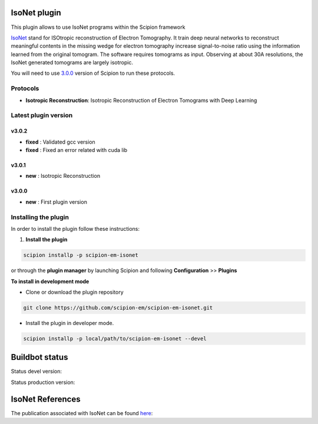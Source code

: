 ================
IsoNet plugin
================

This plugin allows to use IsoNet programs within the Scipion framework

`IsoNet <https://github.com/IsoNet-cryoET/IsoNet/>`_ stand for ISOtropic reconstruction of Electron Tomography.
It train deep neural networks to reconstruct meaningful contents in the missing wedge for electron tomography
increase signal-to-noise ratio using the information learned from the original tomogram. The software requires
tomograms as input. Observing at about 30A resolutions, the IsoNet generated tomograms are largely isotropic.


You will need to use `3.0.0 <https://scipion-em.github.io/docs/release-3.0.0/docs/scipion-modes/how-to-install.html>`_ version of Scipion to run these protocols.


Protocols
==========

* **Isotropic Reconstruction**: Isotropic Reconstruction of Electron Tomograms with Deep Learning

**Latest plugin version**
==========================

**v3.0.2**
-----------
* **fixed**     :  Validated gcc version
* **fixed**     :  Fixed an error related with cuda lib


**v3.0.1**
-----------
* **new**     :  Isotropic Reconstruction

**v3.0.0**
-----------
* **new**     :  First plugin version


**Installing the plugin**
=========================

In order to install the plugin follow these instructions:

1. **Install the plugin**

.. code-block::

     scipion installp -p scipion-em-isonet

or through the **plugin manager** by launching Scipion and following **Configuration** >> **Plugins**

**To install in development mode**

- Clone or download the plugin repository

.. code-block::

          git clone https://github.com/scipion-em/scipion-em-isonet.git

- Install the plugin in developer mode.

.. code-block::

  scipion installp -p local/path/to/scipion-em-isonet --devel


===============
Buildbot status
===============

Status devel version:

.. image:: http://scipion-test.cnb.csic.es:9980/badges/isonet_devel.svg

Status production version:

.. image:: http://scipion-test.cnb.csic.es:9980/badges/isonet_prod.svg


==================
IsoNet References
==================
The publication associated with IsoNet can be found `here <https://www.biorxiv.org/content/10.1101/2021.07.17.452128v1>`_:


